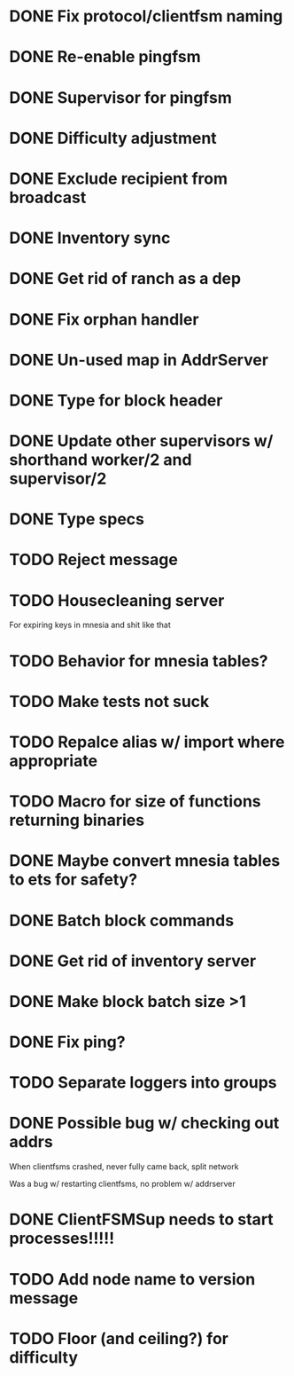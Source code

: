 * DONE Fix protocol/clientfsm naming
  CLOSED: [2017-11-28 Tue 15:56]
* DONE Re-enable pingfsm
  CLOSED: [2017-11-28 Tue 15:56]
* DONE Supervisor for pingfsm
  CLOSED: [2017-11-28 Tue 15:56]
* DONE Difficulty adjustment
  CLOSED: [2018-03-30 Fri 22:38]
* DONE Exclude recipient from broadcast
  CLOSED: [2017-11-28 Tue 17:09]
* DONE Inventory sync
  CLOSED: [2018-03-08 Thu 14:59]
* DONE Get rid of ranch as a dep
  CLOSED: [2017-11-28 Tue 15:56]
* DONE Fix orphan handler
  CLOSED: [2018-03-08 Thu 15:35]
* DONE Un-used map in AddrServer
  CLOSED: [2017-11-29 Wed 16:25]
* DONE Type for block header
  CLOSED: [2017-11-29 Wed 18:03]
* DONE Update other supervisors w/ shorthand worker/2 and supervisor/2
  CLOSED: [2017-11-29 Wed 16:15]
* DONE Type specs
  CLOSED: [2017-11-29 Wed 19:34]
* TODO Reject message
* TODO Housecleaning server 

For expiring keys in mnesia and shit like that
* TODO Behavior for mnesia tables?
* TODO Make tests not suck
* TODO Repalce alias w/ import where appropriate
* TODO Macro for size of functions returning binaries
* DONE Maybe convert mnesia tables to ets for safety?
  CLOSED: [2018-03-30 Fri 22:37]
* DONE Batch block commands
  CLOSED: [2018-03-30 Fri 22:37]
* DONE Get rid of inventory server
  CLOSED: [2018-03-08 Thu 19:05]
* DONE Make block batch size >1 
  CLOSED: [2018-03-30 Fri 22:38]
* DONE Fix ping?
  CLOSED: [2018-03-30 Fri 22:38]
* TODO Separate loggers into groups
* DONE Possible bug w/ checking out addrs
  CLOSED: [2018-03-14 Wed 17:10]

When clientfsms crashed, never fully came back, split network

Was a bug w/ restarting clientfsms, no problem w/ addrserver

* DONE ClientFSMSup needs to start processes!!!!!
  CLOSED: [2018-03-14 Wed 17:09]
* TODO Add node name to version message
* TODO Floor (and ceiling?) for difficulty
